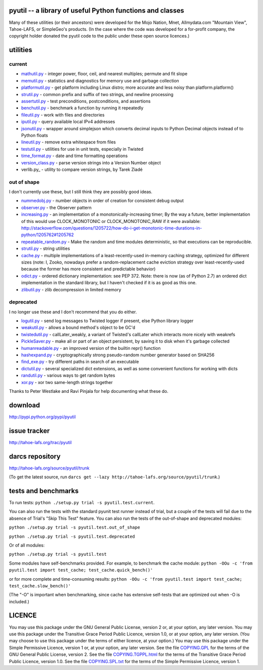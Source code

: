 ﻿pyutil -- a library of useful Python functions and classes
==========================================================

Many of these utilities (or their ancestors) were developed for the Mojo
Nation, Mnet, Allmydata.com "Mountain View", Tahoe-LAFS, or SimpleGeo's
products.  (In the case where the code was developed for a for-profit company,
the copyright holder donated the pyutil code to the public under these open
source licences.)


utilities
=========

current
-------

- mathutil.py_ - integer power, floor, ceil, and nearest multiples;
  permute and fit slope
- memutil.py_ - statistics and diagnostics for memory use and garbage
  collection
- platformutil.py_ - get platform including Linux distro; more accurate
  and less noisy than platform.platform()
- strutil.py_ - common prefix and suffix of two strings, and newline
  processing
- assertutil.py_ - test preconditions, postconditions, and assertions
- benchutil.py_ - benchmark a function by running it repeatedly
- fileutil.py_ - work with files and directories
- iputil.py_ - query available local IPv4 addresses
- jsonutil.py_ - wrapper around simplejson which converts decimal
  inputs to Python Decimal objects instead of to Python floats
- lineutil.py_ - remove extra whitespace from files
- testutil.py_ - utilities for use in unit tests, especially in Twisted
- time_format.py_ - date and time formatting operations
- version_class.py_ - parse version strings into a Version Number
  object
- verlib.py_ - utility to compare version strings, by Tarek Ziadé

out of shape
------------

I don't currently use these, but I still think they are possibly good
ideas.

- nummedobj.py_ - number objects in order of creation for consistent
  debug output
- observer.py_ - the Observer pattern
- increasing.py_ - an implementation of a monotonically-increasing
  timer; By the way a future, better implementation of this would use
  CLOCK_MONOTONIC or CLOCK_MONOTONIC_RAW if it were available:
  http://stackoverflow.com/questions/1205722/how-do-i-get-monotonic-time-durations-in-python/1205762#1205762
- repeatable_random.py_ - Make the random and time modules
  deterministic, so that executions can be reproducible.
- strutil.py_ - string utilities
- cache.py_ - multiple implementations of a least-recently-used
  in-memory caching strategy, optimized for different sizes (note: I,
  Zooko, nowadays prefer a random-replacement cache eviction strategy
  over least-recently-used because the former has more consistent and
  predictable behavior)
- odict.py_ - ordered dictionary implementation: see PEP 372. Note:
  there is now (as of Python 2.7) an ordered dict implementation in
  the standard library, but I haven't checked if it is as good as this
  one.
- zlibutil.py_ - zlib decompression in limited memory

deprecated
----------

I no longer use these and I don't recommend that you do either.

- logutil.py_ - send log messages to Twisted logger if present, else
  Python library logger
- weakutil.py_ - allows a bound method's object to be GC'd
- twistedutil.py_ - callLater_weakly, a variant of Twisted's callLater
  which interacts more nicely with weakrefs
- PickleSaver.py_ - make all or part of an object persistent, by saving
  it to disk when it's garbage collected
- humanreadable.py_ - an improved version of the builtin repr()
  function
- hashexpand.py_ - cryptographically strong pseudo-random number
  generator based on SHA256
- find_exe.py_ - try different paths in search of an executable
- dictutil.py_ - several specialized dict extensions, as well as some
  convenient functions for working with dicts
- randutil.py_ - various ways to get random bytes
- xor.py_ - xor two same-length strings together

Thanks to Peter Westlake and Ravi Pinjala for help documenting what
these do.



download
========

http://pypi.python.org/pypi/pyutil

issue tracker
=============

http://tahoe-lafs.org/trac/pyutil

darcs repository
================

http://tahoe-lafs.org/source/pyutil/trunk

(To get the latest source, run ``darcs get --lazy http://tahoe-lafs.org/source/pyutil/trunk``.)

tests and benchmarks
====================

To run tests: ``python ./setup.py trial -s pyutil.test.current``.

You can also run the tests with the standard pyunit test runner
instead of trial, but a couple of the tests will fail due to the
absence of Trial's "Skip This Test" feature. You can also run the
tests of the out-of-shape and deprecated modules:

``python ./setup.py trial -s pyutil.test.out_of_shape``

``python ./setup.py trial -s pyutil.test.deprecated``

Or of all modules:

``python ./setup.py trial -s pyutil.test``

Some modules have self-benchmarks provided.  For example, to benchmark
the cache module: ``python -OOu -c 'from pyutil.test import test_cache; test_cache.quick_bench()'``

or for more complete and time-consuming results: ``python -OOu -c 'from pyutil.test import test_cache; test_cache.slow_bench()'``

(The "-O" is important when benchmarking, since cache has extensive
self-tests that are optimized out when -O is included.)


LICENCE
=======

You may use this package under the GNU General Public License, version 2 or, at
your option, any later version.  You may use this package under the Transitive
Grace Period Public Licence, version 1.0, or at your option, any later version.
(You may choose to use this package under the terms of either licence, at your
option.)  You may use this package under the Simple Permissive Licence, version
1 or, at your option, any later version.  See the file COPYING.GPL_ for the
terms of the GNU General Public License, version 2.  See the file
COPYING.TGPPL.html_ for the terms of the Transitive Grace Period Public Licence,
version 1.0.  See the file COPYING.SPL.txt_ for the terms of the Simple
Permissive Licence, version 1.

.. _COPYING.GPL: COPYING.GPL
.. _COPYING.TGPPL.html: COPYING.TGPPL.html
.. _COPYING.SPL.txt: COPYING.SPL.txt

.. _mathutil.py: pyutil/mathutil.py
.. _memutil.py: pyutil/memutil.py
.. _platformutil.py: pyutil/platformutil.py
.. _strutil.py: pyutil/strutil.py
.. _assertutil.py: pyutil/assertutil.py
.. _benchutil.py: pyutil/benchutil.py
.. _fileutil.py: pyutil/fileutil.py
.. _iputil.py: pyutil/iputil.py
.. _jsonutil.py: pyutil/jsonutil.py
.. _lineutil.py: pyutil/lineutil.py
.. _testutil.py: pyutil/testutil.py
.. _time_format.py: pyutil/time_format.py
.. _version_class.py: pyutil/version_class.py
.. _zlibutil.py: pyutil/zlibutil.py
.. _nummedobj.py: pyutil/nummedobj.py
.. _observer.py: pyutil/observer.py
.. _increasing.py: pyutil/increasing.py
.. _repeatable_random.py: pyutil/repeatable_random.py
.. _strutil.py: pyutil/strutil.py
.. _cache.py: pyutil/cache.py
.. _odict.py: pyutil/odict.py
.. _logutil.py: pyutil/logutil.py
.. _weakutil.py: pyutil/weakutil.py
.. _twistedutil.py: pyutil/twistedutil.py
.. _PickleSaver.py: pyutil/PickleSaver.py
.. _humanreadable.py: pyutil/humanreadable.py
.. _hashexpand.py: pyutil/hashexpand.py
.. _find_exe.py: pyutil/find_exe.py
.. _dictutil.py: pyutil/dictutil.py
.. _randutil.py: pyutil/randutil.py
.. _xor.py: pyutil/xor/xor.py
